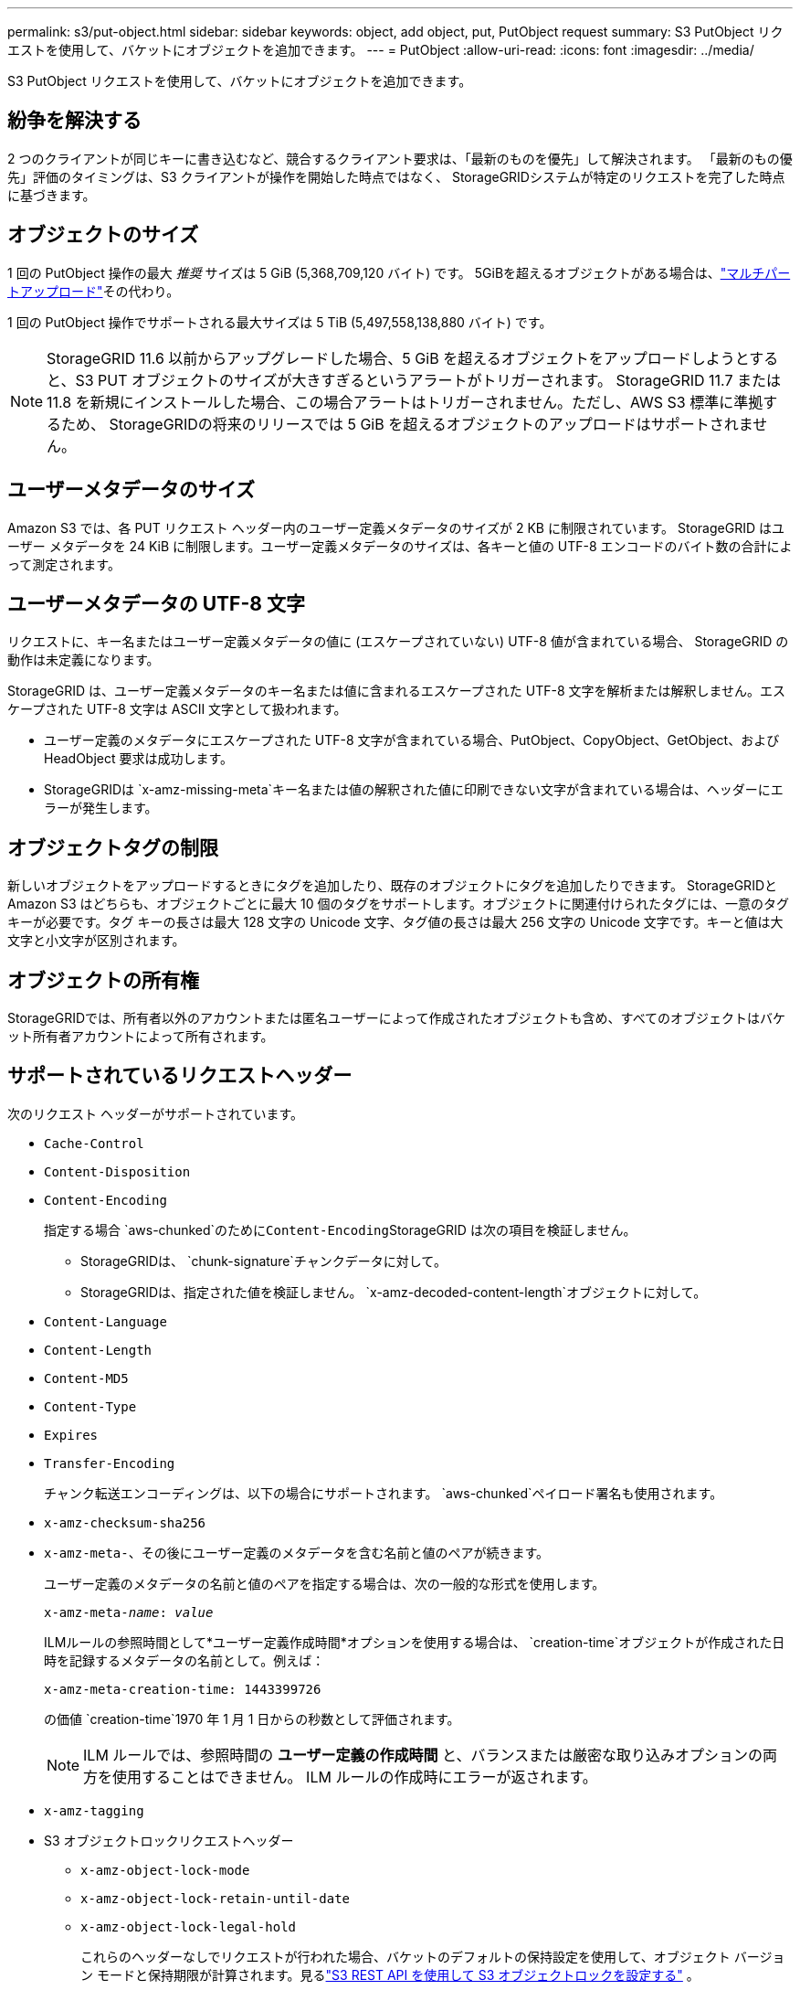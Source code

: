 ---
permalink: s3/put-object.html 
sidebar: sidebar 
keywords: object, add object, put, PutObject request 
summary: S3 PutObject リクエストを使用して、バケットにオブジェクトを追加できます。 
---
= PutObject
:allow-uri-read: 
:icons: font
:imagesdir: ../media/


[role="lead"]
S3 PutObject リクエストを使用して、バケットにオブジェクトを追加できます。



== 紛争を解決する

2 つのクライアントが同じキーに書き込むなど、競合するクライアント要求は、「最新のものを優先」して解決されます。  「最新のもの優先」評価のタイミングは、S3 クライアントが操作を開始した時点ではなく、 StorageGRIDシステムが特定のリクエストを完了した時点に基づきます。



== オブジェクトのサイズ

1 回の PutObject 操作の最大 _推奨_ サイズは 5 GiB (5,368,709,120 バイト) です。  5GiBを超えるオブジェクトがある場合は、link:operations-for-multipart-uploads.html["マルチパートアップロード"]その代わり。

1 回の PutObject 操作でサポートされる最大サイズは 5 TiB (5,497,558,138,880 バイト) です。


NOTE: StorageGRID 11.6 以前からアップグレードした場合、5 GiB を超えるオブジェクトをアップロードしようとすると、S3 PUT オブジェクトのサイズが大きすぎるというアラートがトリガーされます。 StorageGRID 11.7 または 11.8 を新規にインストールした場合、この場合アラートはトリガーされません。ただし、AWS S3 標準に準拠するため、 StorageGRIDの将来のリリースでは 5 GiB を超えるオブジェクトのアップロードはサポートされません。



== ユーザーメタデータのサイズ

Amazon S3 では、各 PUT リクエスト ヘッダー内のユーザー定義メタデータのサイズが 2 KB に制限されています。 StorageGRID はユーザー メタデータを 24 KiB に制限します。ユーザー定義メタデータのサイズは、各キーと値の UTF-8 エンコードのバイト数の合計によって測定されます。



== ユーザーメタデータの UTF-8 文字

リクエストに、キー名またはユーザー定義メタデータの値に (エスケープされていない) UTF-8 値が含まれている場合、 StorageGRID の動作は未定義になります。

StorageGRID は、ユーザー定義メタデータのキー名または値に含まれるエスケープされた UTF-8 文字を解析または解釈しません。エスケープされた UTF-8 文字は ASCII 文字として扱われます。

* ユーザー定義のメタデータにエスケープされた UTF-8 文字が含まれている場合、PutObject、CopyObject、GetObject、および HeadObject 要求は成功します。
* StorageGRIDは `x-amz-missing-meta`キー名または値の解釈された値に印刷できない文字が含まれている場合は、ヘッダーにエラーが発生します。




== オブジェクトタグの制限

新しいオブジェクトをアップロードするときにタグを追加したり、既存のオブジェクトにタグを追加したりできます。 StorageGRIDと Amazon S3 はどちらも、オブジェクトごとに最大 10 個のタグをサポートします。オブジェクトに関連付けられたタグには、一意のタグ キーが必要です。タグ キーの長さは最大 128 文字の Unicode 文字、タグ値の長さは最大 256 文字の Unicode 文字です。キーと値は大文字と小文字が区別されます。



== オブジェクトの所有権

StorageGRIDでは、所有者以外のアカウントまたは匿名ユーザーによって作成されたオブジェクトも含め、すべてのオブジェクトはバケット所有者アカウントによって所有されます。



== サポートされているリクエストヘッダー

次のリクエスト ヘッダーがサポートされています。

* `Cache-Control`
* `Content-Disposition`
* `Content-Encoding`
+
指定する場合 `aws-chunked`のために``Content-Encoding``StorageGRID は次の項目を検証しません。

+
** StorageGRIDは、 `chunk-signature`チャンクデータに対して。
** StorageGRIDは、指定された値を検証しません。 `x-amz-decoded-content-length`オブジェクトに対して。


* `Content-Language`
* `Content-Length`
* `Content-MD5`
* `Content-Type`
* `Expires`
* `Transfer-Encoding`
+
チャンク転送エンコーディングは、以下の場合にサポートされます。 `aws-chunked`ペイロード署名も使用されます。

* `x-amz-checksum-sha256`
* `x-amz-meta-`、その後にユーザー定義のメタデータを含む名前と値のペアが続きます。
+
ユーザー定義のメタデータの名前と値のペアを指定する場合は、次の一般的な形式を使用します。

+
[listing, subs="specialcharacters,quotes"]
----
x-amz-meta-_name_: _value_
----
+
ILMルールの参照時間として*ユーザー定義作成時間*オプションを使用する場合は、 `creation-time`オブジェクトが作成された日時を記録するメタデータの名前として。例えば：

+
[listing]
----
x-amz-meta-creation-time: 1443399726
----
+
の価値 `creation-time`1970 年 1 月 1 日からの秒数として評価されます。

+

NOTE: ILM ルールでは、参照時間の *ユーザー定義の作成時間* と、バランスまたは厳密な取り込みオプションの両方を使用することはできません。  ILM ルールの作成時にエラーが返されます。

* `x-amz-tagging`
* S3 オブジェクトロックリクエストヘッダー
+
** `x-amz-object-lock-mode`
** `x-amz-object-lock-retain-until-date`
** `x-amz-object-lock-legal-hold`
+
これらのヘッダーなしでリクエストが行われた場合、バケットのデフォルトの保持設定を使用して、オブジェクト バージョン モードと保持期限が計算されます。見るlink:../s3/use-s3-api-for-s3-object-lock.html["S3 REST API を使用して S3 オブジェクトロックを設定する"] 。



* SSE リクエスト ヘッダー:
+
** `x-amz-server-side-encryption`
** `x-amz-server-side-encryption-customer-key-MD5`
** `x-amz-server-side-encryption-customer-key`
** `x-amz-server-side-encryption-customer-algorithm`
+
見る<<サーバー側暗号化のリクエストヘッダー>>







== サポートされていないリクエストヘッダー

次のリクエスト ヘッダーはサポートされていません。

* `x-amz-acl`
* `x-amz-sdk-checksum-algorithm`
* `x-amz-trailer`
* `x-amz-website-redirect-location`
+
その `x-amz-website-redirect-location`ヘッダーリターン `XNotImplemented`。





== ストレージクラスのオプション

その `x-amz-storage-class`リクエスト ヘッダーがサポートされています。提出された値は `x-amz-storage-class`StorageGRID が取り込み中にオブジェクト データを保護する方法に影響しますが、オブジェクトの永続コピーがStorageGRIDシステムにいくつ保存されるかには影響しません (これは ILM によって決定されます)。

取り込まれたオブジェクトに一致するILMルールが厳密な取り込みオプションを使用している場合、 `x-amz-storage-class`ヘッダーは効果がありません。

以下の値は、 `x-amz-storage-class` :

* `STANDARD`（デフォルト）
+
** *デュアル コミット*: ILM ルールで取り込み動作にデュアル コミット オプションが指定されている場合は、オブジェクトが取り込まれるとすぐにそのオブジェクトの 2 番目のコピーが作成され、別のストレージ ノードに配布されます (デュアル コミット)。 ILM が評価されると、 StorageGRID はこれらの初期の中間コピーがルール内の配置指示を満たしているかどうかを判断します。そうでない場合は、別の場所に新しいオブジェクトのコピーを作成し、初期の中間コピーを削除する必要があるかもしれません。
** *バランス*: ILM ルールでバランス オプションが指定されていて、 StorageGRID がルールで指定されたすべてのコピーをすぐに作成できない場合、 StorageGRID は異なるストレージ ノードに 2 つの中間コピーを作成します。
+
StorageGRIDがILMルールで指定されたすべてのオブジェクトコピーを即時に作成できる場合（同期配置）、 `x-amz-storage-class`ヘッダーは効果がありません。



* `REDUCED_REDUNDANCY`
+
** *デュアル コミット*: ILM ルールで取り込み動作にデュアル コミット オプションが指定されている場合、 StorageGRID はオブジェクトの取り込み時に単一の中間コピーを作成します (単一コミット)。
** *バランス*: ILM ルールでバランス オプションが指定されている場合、 StorageGRID は、システムがルールで指定されたすべてのコピーをすぐに作成できない場合にのみ、単一の中間コピーを作成します。 StorageGRID が同期配置を実行できる場合、このヘッダーは効果がありません。その `REDUCED_REDUNDANCY`このオプションは、オブジェクトに一致する ILM ルールによって単一の複製コピーが作成される場合に最適です。この場合、 `REDUCED_REDUNDANCY`すべての取り込み操作で余分なオブジェクト コピーが不必要に作成および削除されるのを防ぎます。


+
使用して `REDUCED_REDUNDANCY`他の状況ではこのオプションは推奨されません。 `REDUCED_REDUNDANCY`取り込み中にオブジェクト データが失われるリスクが高まります。たとえば、ILM 評価が行われる前に障害が発生したストレージ ノードに単一のコピーが最初に保存された場合、データが失われる可能性があります。




CAUTION: 任意の期間に複製されたコピーが 1 つしかない場合、データが永久に失われるリスクがあります。オブジェクトの複製されたコピーが 1 つしか存在しない場合、ストレージ ノードに障害が発生したり重大なエラーが発生すると、そのオブジェクトは失われます。また、アップグレードなどのメンテナンス手順中は、オブジェクトへのアクセス権が一時的に失われます。

指定 `REDUCED_REDUNDANCY`オブジェクトが最初に取り込まれたときに作成されるコピーの数にのみ影響します。これは、オブジェクトがアクティブな ILM ポリシーによって評価されるときに作成されるオブジェクトのコピー数には影響せず、 StorageGRIDシステムに低いレベルの冗長性でデータが保存されることにはなりません。


NOTE: S3オブジェクトロックが有効になっているバケットにオブジェクトを取り込む場合、 `REDUCED_REDUNDANCY`オプションは無視されます。レガシーコンプライアンスバケットにオブジェクトを取り込む場合、 `REDUCED_REDUNDANCY`オプションはエラーを返します。  StorageGRID は、コンプライアンス要件が満たされていることを確認するために、常にデュアルコミット取り込みを実行します。



== サーバー側暗号化のリクエストヘッダー

次のリクエスト ヘッダーを使用して、サーバー側暗号化でオブジェクトを暗号化できます。  SSE オプションと SSE-C オプションは相互に排他的です。

* *SSE*: StorageGRIDによって管理される一意のキーを使用してオブジェクトを暗号化する場合は、次のヘッダーを使用します。
+
** `x-amz-server-side-encryption`
+
いつ `x-amz-server-side-encryption`PutObjectリクエストにヘッダーが含まれていない場合、グリッド全体のlink:../admin/changing-network-options-object-encryption.html["保存オブジェクトの暗号化設定"]PutObject 応答から省略されます。



* *SSE-C*: 提供および管理する一意のキーを使用してオブジェクトを暗号化する場合は、これら 3 つのヘッダーをすべて使用します。
+
** `x-amz-server-side-encryption-customer-algorithm`： 特定 `AES256`。
** `x-amz-server-side-encryption-customer-key`: 新しいオブジェクトの暗号化キーを指定します。
** `x-amz-server-side-encryption-customer-key-MD5`: 新しいオブジェクトの暗号化キーの MD5 ダイジェストを指定します。





CAUTION: 提供された暗号化キーは保存されません。暗号化キーを紛失すると、対応するオブジェクトも失われます。顧客提供のキーを使用してオブジェクトデータを保護する前に、以下の考慮事項を確認してください。link:using-server-side-encryption.html["サーバー側暗号化を使用する"] 。


NOTE: オブジェクトが SSE または SSE-C で暗号化されている場合、バケット レベルまたはグリッド レベルの暗号化設定はすべて無視されます。



== バージョン管理

バケットのバージョン管理が有効になっている場合、一意の `versionId`保存されるオブジェクトのバージョンに応じて自動的に生成されます。これ `versionId`レスポンスでは、 `x-amz-version-id`レスポンス ヘッダー。

バージョン管理が中断されている場合、オブジェクトのバージョンはnullで保存されます。 `versionId`ヌル バージョンがすでに存在する場合は上書きされます。



== Authorizationヘッダーの署名計算

使用する際は `Authorization`ヘッダーを使用してリクエストを認証する点において、 StorageGRID はAWS と次の点で異なります。

* StorageGRIDは `host`含まれるヘッダー `CanonicalHeaders`。
* StorageGRIDは `Content-Type`含まれる `CanonicalHeaders`。
* StorageGRIDは `x-amz-*`含まれるヘッダー `CanonicalHeaders`。



NOTE: 一般的なベストプラクティスとして、これらのヘッダーを常に含めてください。 `CanonicalHeaders`確実に検証するためです。ただし、これらのヘッダーを除外すると、 StorageGRID はエラーを返しません。

詳細については、 https://docs.aws.amazon.com/AmazonS3/latest/API/sig-v4-header-based-auth.html["認証ヘッダーの署名計算: ペイロードを単一チャンクで転送する (AWS 署名バージョン 4)"^] 。

.関連情報
* link:../ilm/index.html["ILMでオブジェクトを管理する"]
* link:https://docs.aws.amazon.com/AmazonS3/latest/API/API_PutObject.html["Amazon Simple Storage Service API リファレンス: PutObject"^]

